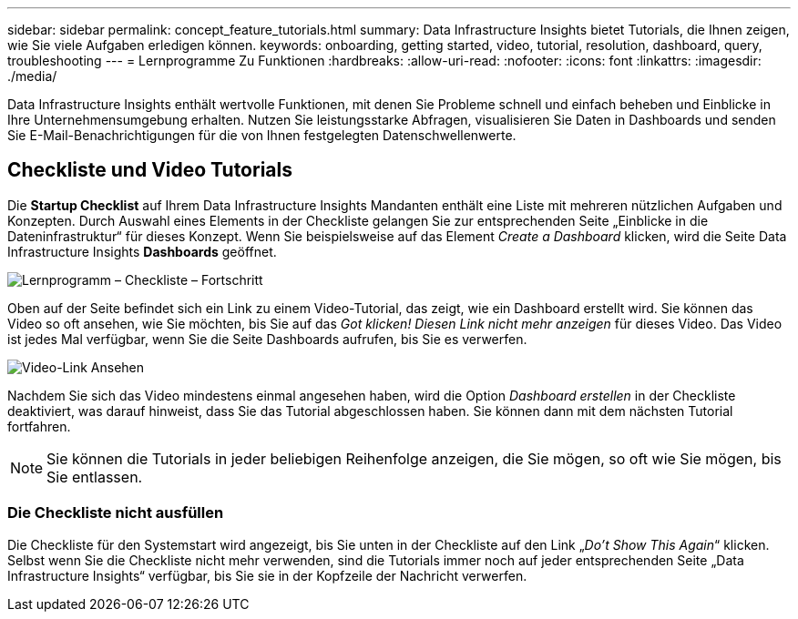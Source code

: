 ---
sidebar: sidebar 
permalink: concept_feature_tutorials.html 
summary: Data Infrastructure Insights bietet Tutorials, die Ihnen zeigen, wie Sie viele Aufgaben erledigen können. 
keywords: onboarding, getting started, video, tutorial, resolution, dashboard, query, troubleshooting 
---
= Lernprogramme Zu Funktionen
:hardbreaks:
:allow-uri-read: 
:nofooter: 
:icons: font
:linkattrs: 
:imagesdir: ./media/


[role="lead"]
Data Infrastructure Insights enthält wertvolle Funktionen, mit denen Sie Probleme schnell und einfach beheben und Einblicke in Ihre Unternehmensumgebung erhalten. Nutzen Sie leistungsstarke Abfragen, visualisieren Sie Daten in Dashboards und senden Sie E-Mail-Benachrichtigungen für die von Ihnen festgelegten Datenschwellenwerte.



== Checkliste und Video Tutorials

Die *Startup Checklist* auf Ihrem Data Infrastructure Insights Mandanten enthält eine Liste mit mehreren nützlichen Aufgaben und Konzepten. Durch Auswahl eines Elements in der Checkliste gelangen Sie zur entsprechenden Seite „Einblicke in die Dateninfrastruktur“ für dieses Konzept. Wenn Sie beispielsweise auf das Element _Create a Dashboard_ klicken, wird die Seite Data Infrastructure Insights *Dashboards* geöffnet.

image:OnboardingChecklist.png["Lernprogramm – Checkliste – Fortschritt"]

Oben auf der Seite befindet sich ein Link zu einem Video-Tutorial, das zeigt, wie ein Dashboard erstellt wird. Sie können das Video so oft ansehen, wie Sie möchten, bis Sie auf das _Got klicken! Diesen Link nicht mehr anzeigen_ für dieses Video. Das Video ist jedes Mal verfügbar, wenn Sie die Seite Dashboards aufrufen, bis Sie es verwerfen.

image:Startup-DashboardWatchVideo.png["Video-Link Ansehen"]

Nachdem Sie sich das Video mindestens einmal angesehen haben, wird die Option _Dashboard erstellen_ in der Checkliste deaktiviert, was darauf hinweist, dass Sie das Tutorial abgeschlossen haben. Sie können dann mit dem nächsten Tutorial fortfahren.


NOTE: Sie können die Tutorials in jeder beliebigen Reihenfolge anzeigen, die Sie mögen, so oft wie Sie mögen, bis Sie entlassen.



=== Die Checkliste nicht ausfüllen

Die Checkliste für den Systemstart wird angezeigt, bis Sie unten in der Checkliste auf den Link „_Do't Show This Again_“ klicken. Selbst wenn Sie die Checkliste nicht mehr verwenden, sind die Tutorials immer noch auf jeder entsprechenden Seite „Data Infrastructure Insights“ verfügbar, bis Sie sie in der Kopfzeile der Nachricht verwerfen.
